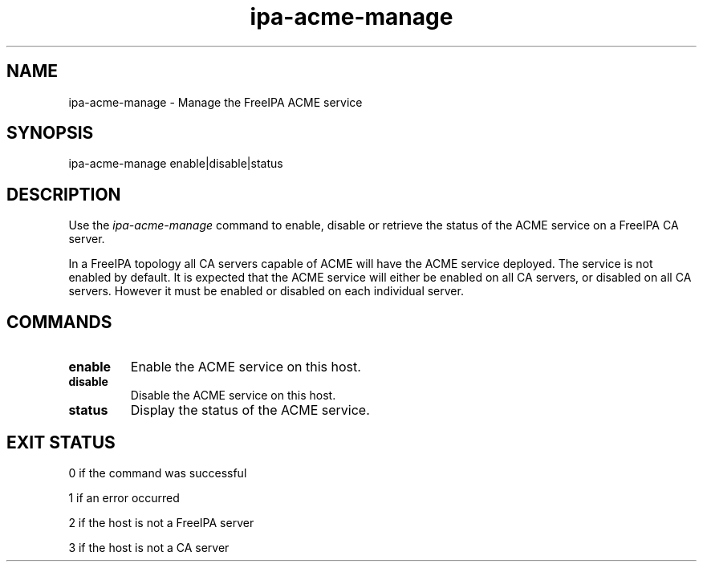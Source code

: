 .\"
.\" Copyright (C) 2020  FreeIPA Contributors see COPYING for license
.\"
.TH "ipa-acme-manage" "1" "Jun 2 2020" "FreeIPA" "FreeIPA Manual Pages"
.SH "NAME"
ipa\-acme\-manage \- Manage the FreeIPA ACME service
.SH "SYNOPSIS"
ipa\-acme\-manage enable|disable|status
.SH "DESCRIPTION"

Use the \fIipa-acme-manage\fR command to enable, disable or retrieve
the status of the ACME service on a FreeIPA CA server.

In a FreeIPA topology all CA servers capable of ACME will
have the ACME service deployed.  The service is not enabled
by default.  It is expected that the ACME service will either be
enabled on all CA servers, or disabled on all CA servers.  However
it must be enabled or disabled on each individual server.

.SH "COMMANDS"
.TP
\fBenable\fR
Enable the ACME service on this host.
.TP
\fBdisable\fR
Disable the ACME service on this host.
.TP
\fBstatus\fR
Display the status of the ACME service.

.SH "EXIT STATUS"
0 if the command was successful

1 if an error occurred

2 if the host is not a FreeIPA server

3 if the host is not a CA server
